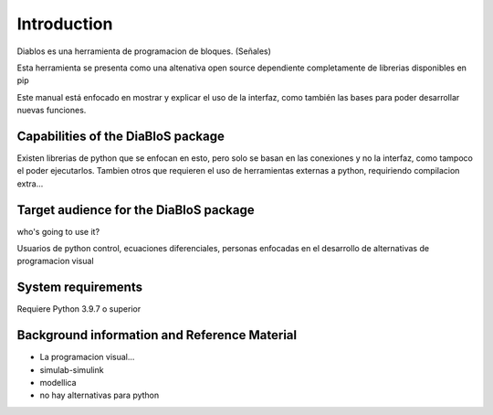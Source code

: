 Introduction
============

Diablos es una herramienta de programacion de bloques. (Señales)

Esta herramienta se presenta como una altenativa open source dependiente completamente de librerias disponibles en pip

Este manual está enfocado en mostrar y explicar el uso de la interfaz, como también las bases para poder desarrollar nuevas funciones.

Capabilities of the DiaBloS package
-----------------------------------

Existen librerias de python que se enfocan en esto, pero solo se basan en las conexiones y no la interfaz, como tampoco el poder ejecutarlos.
Tambien otros que requieren el uso de herramientas externas a python, requiriendo compilacion extra...

Target audience for the DiaBloS package
---------------------------------------

who's going to use it?

Usuarios de python
control, ecuaciones diferenciales, personas enfocadas en el desarrollo de alternativas de programacion visual

System requirements
-------------------

Requiere Python 3.9.7 o superior

Background information and Reference Material
---------------------------------------------

- La programacion visual...

- simulab-simulink

- modellica

- no hay alternativas para python